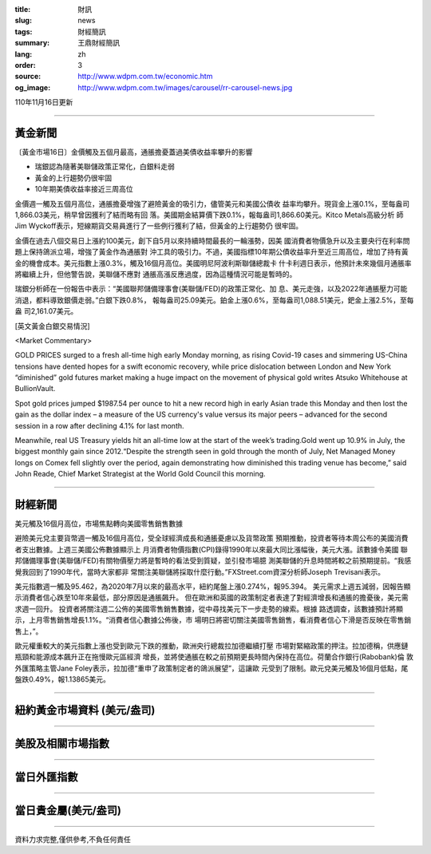 :title: 財訊
:slug: news
:tags: 財經簡訊
:summary: 王鼎財經簡訊
:lang: zh
:order: 3
:source: http://www.wdpm.com.tw/economic.htm
:og_image: http://www.wdpm.com.tw/images/carousel/rr-carousel-news.jpg

110年11月16日更新

----

黃金新聞
++++++++

〔黃金市場16日〕金價觸及五個月最高，通脹擔憂蓋過美債收益率攀升的影響

* 瑞銀認為隨著美聯儲政策正常化，白銀料走弱
* 黃金的上行趨勢仍很牢固
* 10年期美債收益率接近三周高位

金價週一觸及五個月高位，通脹擔憂增強了避險黃金的吸引力，儘管美元和美國公債收
益率均攀升。現貨金上漲0.1%，至每盎司1,866.03美元，稍早曾因獲利了結而略有回
落。美國期金結算價下跌0.1%，報每盎司1,866.60美元。Kitco Metals高級分析
師Jim Wyckoff表示，短線期貨交易員進行了一些例行獲利了結，但黃金的上行趨勢仍
很牢固。

金價在過去八個交易日上漲約100美元，創下自5月以來持續時間最長的一輪漲勢，因美
國消費者物價急升以及主要央行在利率問題上保持鴿派立場，增強了黃金作為通脹對
沖工具的吸引力。不過，美國指標10年期公債收益率升至近三周高位，增加了持有黃
金的機會成本。美元指數上漲0.3%，觸及16個月高位。美國明尼阿波利斯聯儲總裁卡
什卡利週日表示，他預計未來幾個月通脹率將繼續上升，但他警告說，美聯儲不應對
通脹高漲反應過度，因為這種情況可能是暫時的。

瑞銀分析師在一份報告中表示：“美國聯邦儲備理事會(美聯儲/FED)的政策正常化、加
息、美元走強，以及2022年通脹壓力可能消退，都料導致銀價走弱。”白銀下跌0.8%，
報每盎司25.09美元。鉑金上漲0.6%，至每盎司1,088.51美元，鈀金上漲2.5%，至每盎
司2,161.07美元。







[英文黃金白銀交易情況]

<Market Commentary>

GOLD PRICES surged to a fresh all-time high early Monday morning, as 
rising Covid-19 cases and simmering US-China tensions have dented hopes 
for a swift economic recovery, while price dislocation between London and 
New York “diminished” gold futures market making a huge impact on the 
movement of physical gold writes Atsuko Whitehouse at BullionVault.
 
Spot gold prices jumped $1987.54 per ounce to hit a new record high in 
early Asian trade this Monday and then lost the gain as the dollar 
index – a measure of the US currency's value versus its major 
peers – advanced for the second session in a row after declining 4.1% 
for last month.
 
Meanwhile, real US Treasury yields hit an all-time low at the start of 
the week’s trading.Gold went up 10.9% in July, the biggest monthly gain 
since 2012.“Despite the strength seen in gold through the month of July, 
Net Managed Money longs on Comex fell slightly over the period, again 
demonstrating how diminished this trading venue has become,” said John 
Reade, Chief Market Strategist at the World Gold Council this morning.

----

財經新聞
++++++++
美元觸及16個月高位，市場焦點轉向美國零售銷售數據

避險美元兌主要貨幣週一觸及16個月高位，受全球經濟成長和通脹憂慮以及貨幣政策
預期推動，投資者等待本周公布的美國消費者支出數據。上週三美國公佈數據顯示上
月消費者物價指數(CPI)錄得1990年以來最大同比漲幅後，美元大漲。該數據令美國
聯邦儲備理事會(美聯儲/FED)有關物價壓力將是暫時的看法受到質疑，並引發市場臆
測美聯儲的升息時間將較之前預期提前。“我感覺我回到了1990年代，當時大家都非
常關注美聯儲將採取什麼行動。”FXStreet.com資深分析師Joseph Trevisani表示。

美元指數週一觸及95.462，為2020年7月以來的最高水平，紐約尾盤上漲0.274%，報95.394。
美元需求上週五減弱，因報告顯示消費者信心跌至10年來最低，部分原因是通脹飆升。
但在歐洲和英國的政策制定者表達了對經濟增長和通脹的擔憂後，美元需求週一回升。
投資者將關注週二公佈的美國零售銷售數據，從中尋找美元下一步走勢的線索。根據
路透調查，該數據預計將顯示，上月零售銷售增長1.1%。“消費者信心數據公佈後，市
場明日將密切關注美國零售銷售，看消費者信心下滑是否反映在零售銷售上，”。

歐元權重較大的美元指數上漲也受到歐元下跌的推動，歐洲央行總裁拉加德繼續打壓
市場對緊縮政策的押注。拉加德稱，供應鏈瓶頸和能源成本飆升正在拖慢歐元區經濟
增長，並將使通脹在較之前預期更長時間內保持在高位。荷蘭合作銀行(Rabobank)倫
敦外匯策略主管Jane Foley表示，拉加德“重申了政策制定者的鴿派展望”，這讓歐
元受到了限制。歐元兌美元觸及16個月低點，尾盤跌0.49%，報1.13865美元。




            


----

紐約黃金市場資料 (美元/盎司)
++++++++++++++++++++++++++++

.. raw:: html

  <A HREF="http://www.kitco.com/connecting.html">
  <IMG SRC="http://www.kitconet.com/images/quotes_4b2.gif" BORDER="0" ALT="[Most Recent Quotes from www.kitco.com]">
  </A>

----

美股及相關市場指數
++++++++++++++++++

.. raw:: html

  <!-- TradingView Widget BEGIN -->
  <div class="tradingview-widget-container">
    <div class="tradingview-widget-container__widget"></div>
    <div class="tradingview-widget-copyright"><a href="https://tw.tradingview.com/markets/indices/" rel="noopener" target="_blank"><span class="blue-text">指數行情</span></a>由TradingView提供</div>
    <script type="text/javascript" src="https://s3.tradingview.com/external-embedding/embed-widget-market-quotes.js" async>
    {
    "title": "指數",
    "width": 770,
    "height": 450,
    "locale": "zh_TW",
    "symbolsGroups": [
      {
        "name": "美國和加拿大",
        "symbols": [
          {
            "name": "FOREXCOM:SPXUSD",
            "displayName": "標準普爾500"
          },
          {
            "name": "FOREXCOM:NSXUSD",
            "displayName": "納斯達克100指數"
          },
          {
            "name": "CME_MINI:ES1!",
            "displayName": "E-迷你 標普指數期貨"
          },
          {
            "name": "INDEX:DXY",
            "displayName": "美元指數"
          },
          {
            "name": "FOREXCOM:DJI",
            "displayName": "道瓊斯 30"
          }
        ]
      },
      {
        "name": "歐洲",
        "symbols": [
          {
            "name": "INDEX:SX5E",
            "displayName": "歐元藍籌50"
          },
          {
            "name": "FOREXCOM:UKXGBP",
            "displayName": "富時100"
          },
          {
            "name": "INDEX:DEU30",
            "displayName": "德國DAX指數"
          },
          {
            "name": "INDEX:CAC40",
            "displayName": "法國 CAC 40 指數"
          },
          {
            "name": "INDEX:SMI"
          }
        ]
      },
      {
        "name": "亞太",
        "symbols": [
          {
            "name": "INDEX:NKY",
            "displayName": "日經225"
          },
          {
            "name": "INDEX:HSI",
            "displayName": "恆生"
          },
          {
            "name": "BSE:SENSEX",
            "displayName": "印度孟買指數"
          },
          {
            "name": "BSE:BSE500"
          },
          {
            "name": "INDEX:KSIC",
            "displayName": "韓國Kospi綜合指數"
          }
        ]
      }
    ],
    "colorTheme": "light"
  }
    </script>
  </div>
  <!-- TradingView Widget END -->

----

當日外匯指數
++++++++++++

.. raw:: html

  <!-- TradingView Widget BEGIN -->
  <div class="tradingview-widget-container">
    <div class="tradingview-widget-container__widget"></div>
    <div class="tradingview-widget-copyright"><a href="https://tw.tradingview.com/markets/currencies/forex-cross-rates/" rel="noopener" target="_blank"><span class="blue-text">外匯匯率</span></a>由TradingView提供</div>
    <script type="text/javascript" src="https://s3.tradingview.com/external-embedding/embed-widget-forex-cross-rates.js" async>
    {
    "width": "100%",
    "height": "100%",
    "currencies": [
      "EUR",
      "USD",
      "JPY",
      "GBP",
      "CNY",
      "TWD"
    ],
    "isTransparent": false,
    "colorTheme": "light",
    "locale": "zh_TW"
  }
    </script>
  </div>
  <!-- TradingView Widget END -->

----

當日貴金屬(美元/盎司)
+++++++++++++++++++++

.. raw:: html 

  <A HREF="http://www.kitco.com/connecting.html">
  <IMG SRC="http://www.kitconet.com/images/quotes_7a.gif" BORDER="0" ALT="[Most Recent Quotes from www.kitco.com]">
  </A>

----

資料力求完整,僅供參考,不負任何責任
